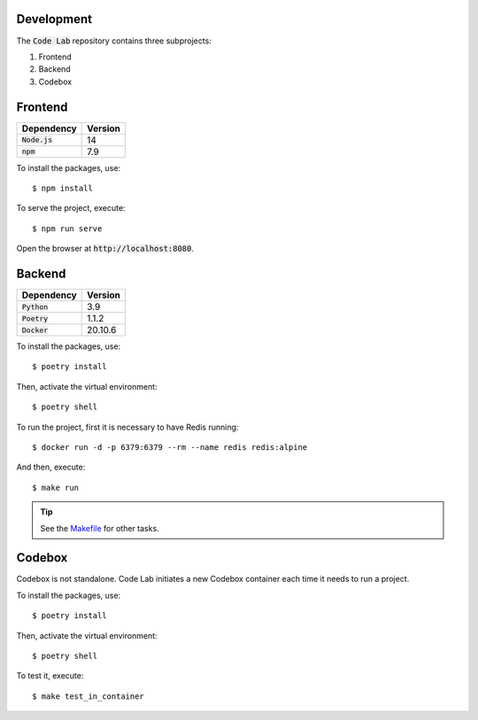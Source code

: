 Development
===========

The :code:`Code Lab` repository contains three subprojects:

1. Frontend
2. Backend
3. Codebox


Frontend
========

.. csv-table::
    :header-rows: 1

    Dependency, Version
    :code:`Node.js`, 14
    :code:`npm`, 7.9


To install the packages, use::

    $ npm install

To serve the project, execute::

    $ npm run serve

Open the browser at :code:`http://localhost:8080`.


Backend
=======

.. csv-table::
    :header-rows: 1

    Dependency, Version
    :code:`Python`, 3.9
    :code:`Poetry`, 1.1.2
    :code:`Docker`, 20.10.6


To install the packages, use::

    $ poetry install

Then, activate the virtual environment::

    $ poetry shell

To run the project,
first it is necessary to have Redis running::

    $ docker run -d -p 6379:6379 --rm --name redis redis:alpine

And then, execute::

    $ make run


.. tip::

    See the `Makefile <backend/Makefile>`_ for other tasks.


Codebox
=======

Codebox is not standalone.
Code Lab initiates a new Codebox container each time it needs to run a project.


To install the packages, use::

    $ poetry install

Then, activate the virtual environment::

    $ poetry shell

To test it, execute::

    $ make test_in_container
